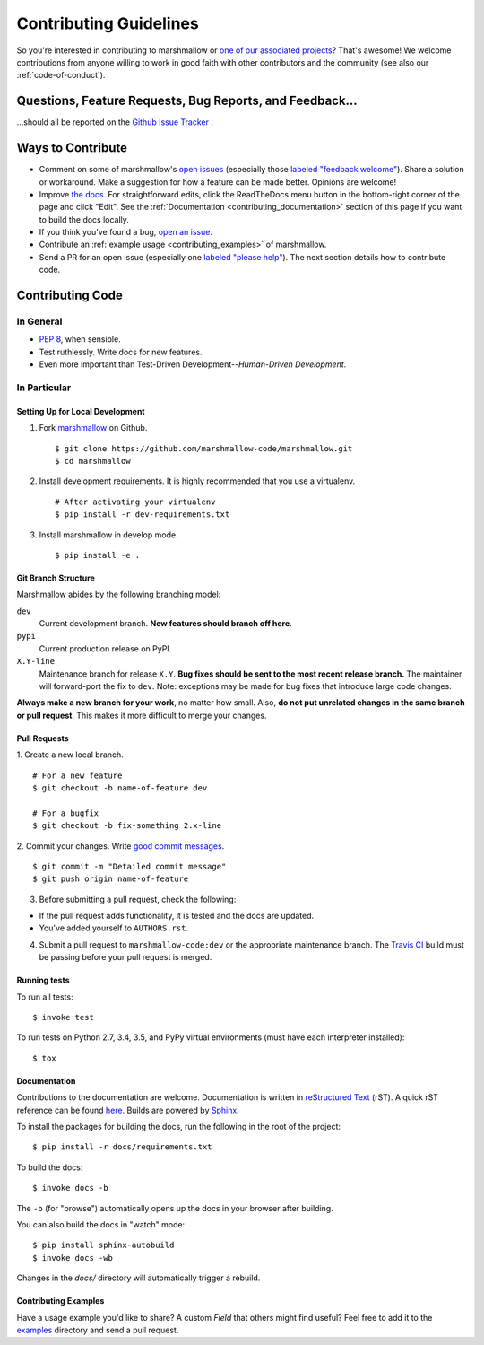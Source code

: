 Contributing Guidelines
=======================

So you're interested in contributing to marshmallow or `one of our associated
projects <https://github.com/marshmallow-code>`__? That's awesome! We
welcome contributions from anyone willing to work in good faith with
other contributors and the community (see also our
:ref:`code-of-conduct`).

Questions, Feature Requests, Bug Reports, and Feedback…
-------------------------------------------------------

…should all be reported on the `Github Issue Tracker`_ .

.. _`Github Issue Tracker`: https://github.com/marshmallow-code/marshmallow/issues?state=open

Ways to Contribute
------------------

- Comment on some of marshmallow's `open issues <https://github.com/marshmallow-code/marshmallow/issues>`_ (especially those `labeled "feedback welcome" <https://github.com/marshmallow-code/marshmallow/issues?q=is%3Aopen+is%3Aissue+label%3A%22feedback+welcome%22>`_). Share a solution or workaround. Make a suggestion for how a feature can be made better. Opinions are welcome!
- Improve `the docs <https://marshmallow.readthedocs.io>`_. For straightforward edits, click the ReadTheDocs menu button in the bottom-right corner of the page and click "Edit".  See the :ref:`Documentation <contributing_documentation>` section of this page if you want to build the docs locally.
- If you think you've found a bug, `open an issue <https://github.com/marshmallow-code/marshmallow/issues>`_.
- Contribute an :ref:`example usage <contributing_examples>` of marshmallow.
- Send a PR for an open issue (especially one `labeled "please help" <https://github.com/marshmallow-code/marshmallow/issues?q=is%3Aissue+is%3Aopen+label%3A%22please+help%22>`_). The next section details how to contribute code.


Contributing Code
-----------------

In General
++++++++++

- `PEP 8`_, when sensible.
- Test ruthlessly. Write docs for new features.
- Even more important than Test-Driven Development--*Human-Driven Development*.

.. _`PEP 8`: http://www.python.org/dev/peps/pep-0008/

In Particular
+++++++++++++


Setting Up for Local Development
********************************

1. Fork marshmallow_ on Github. ::

    $ git clone https://github.com/marshmallow-code/marshmallow.git
    $ cd marshmallow

2. Install development requirements. It is highly recommended that you use a virtualenv. ::

    # After activating your virtualenv
    $ pip install -r dev-requirements.txt

3. Install marshmallow in develop mode. ::

   $ pip install -e .

Git Branch Structure
********************

Marshmallow abides by the following branching model:


``dev``
    Current development branch. **New features should branch off here**.

``pypi``
    Current production release on PyPI.

``X.Y-line``
    Maintenance branch for release ``X.Y``. **Bug fixes should be sent to the most recent release branch.** The maintainer will forward-port the fix to ``dev``. Note: exceptions may be made for bug fixes that introduce large code changes.

**Always make a new branch for your work**, no matter how small. Also, **do not put unrelated changes in the same branch or pull request**. This makes it more difficult to merge your changes.

Pull Requests
**************

1. Create a new local branch.
::

    # For a new feature
    $ git checkout -b name-of-feature dev

    # For a bugfix
    $ git checkout -b fix-something 2.x-line

2. Commit your changes. Write `good commit messages <http://tbaggery.com/2008/04/19/a-note-about-git-commit-messages.html>`_.
::

    $ git commit -m "Detailed commit message"
    $ git push origin name-of-feature

3. Before submitting a pull request, check the following:

- If the pull request adds functionality, it is tested and the docs are updated.
- You've added yourself to ``AUTHORS.rst``.

4. Submit a pull request to ``marshmallow-code:dev`` or the appropriate maintenance branch. The `Travis CI <https://travis-ci.org/marshmallow-code/marshmallow>`_ build must be passing before your pull request is merged.

Running tests
*************

To run all tests: ::

    $ invoke test

To run tests on Python 2.7, 3.4, 3.5, and PyPy virtual environments (must have each interpreter installed): ::

    $ tox

.. _contributing_documentation:

Documentation
*************

Contributions to the documentation are welcome. Documentation is written in `reStructured Text`_ (rST). A quick rST reference can be found `here <http://docutils.sourceforge.net/docs/user/rst/quickref.html>`_. Builds are powered by Sphinx_.

To install the packages for building the docs, run the following in the root of the project: ::

    $ pip install -r docs/requirements.txt

To build the docs: ::

    $ invoke docs -b

The ``-b`` (for "browse") automatically opens up the docs in your browser after building.

You can also build the docs in "watch" mode: ::

   $ pip install sphinx-autobuild
   $ invoke docs -wb

Changes in the `docs/` directory will automatically trigger a rebuild.


.. _contributing_examples:

Contributing Examples
*********************

Have a usage example you'd like to share? A custom `Field` that others might find useful? Feel free to add it to the `examples <https://github.com/marshmallow-code/marshmallow/tree/dev/examples>`_ directory and send a pull request.


.. _Sphinx: http://sphinx.pocoo.org/
.. _`reStructured Text`: http://docutils.sourceforge.net/rst.html
.. _marshmallow: https://github.com/marshmallow-code/marshmallow
